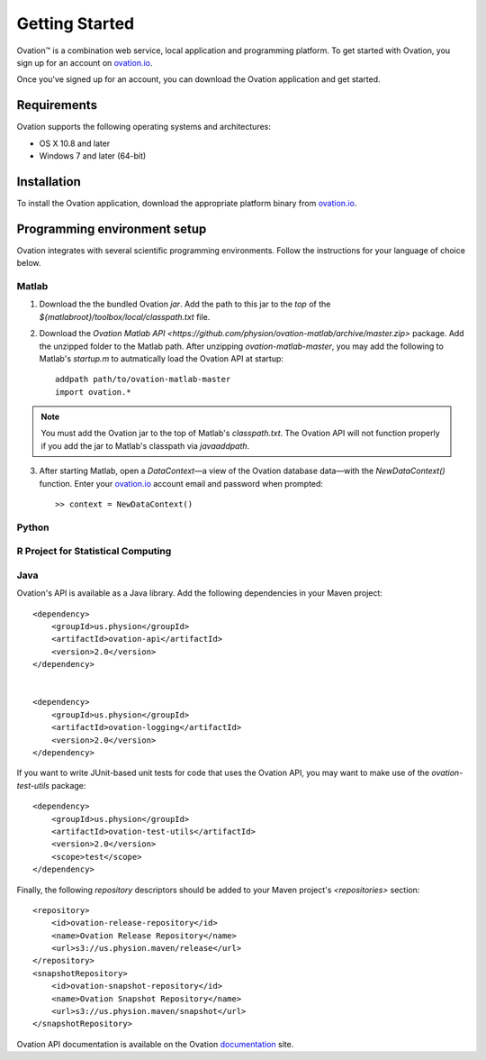 ===============
Getting Started
===============

|Ovation(TM)| is a combination web service, local application and programming platform. To get started with Ovation, you sign up for an account on `ovation.io <http://ovation.io>`_.

Once you've signed up for an account, you can download the Ovation application and get started.

Requirements
============

Ovation supports the following operating systems and architectures:

* OS X 10.8 and later
* Windows 7 and later (64-bit)

Installation
============

To install the Ovation application, download the appropriate platform binary from `ovation.io <http://ovation.io>`_.


Programming environment setup
=============================

Ovation integrates with several scientific programming environments. Follow the instructions for your language of choice below.

Matlab
------

1. Download the the bundled Ovation `jar`. Add the path to this jar to the *top* of the `${matlabroot}/toolbox/local/classpath.txt` file.

2. Download the `Ovation Matlab API <https://github.com/physion/ovation-matlab/archive/master.zip>` package. Add the unzipped folder to the Matlab path. After unzipping `ovation-matlab-master`, you may add the following to Matlab's `startup.m` to autmatically load the Ovation API at startup::

    addpath path/to/ovation-matlab-master
    import ovation.*

.. note::
    You must add the Ovation jar to the top of Matlab's `classpath.txt`. The Ovation API will not function properly if you add the jar to Matlab's classpath via `javaaddpath`.

3. After starting Matlab, open a `DataContext`—a view of the Ovation database data—with the `NewDataContext()` function. Enter your `ovation.io <http://ovation.io>`_ account email and password when prompted::

    >> context = NewDataContext()


.. todo::
    Provide JAR download

Python
------

R Project for Statistical Computing
-----------------------------------

Java
----

Ovation's API is available as a Java library. Add the following dependencies in your Maven project::

    <dependency>
        <groupId>us.physion</groupId>
        <artifactId>ovation-api</artifactId>
        <version>2.0</version>
    </dependency>


    <dependency>
        <groupId>us.physion</groupId>
        <artifactId>ovation-logging</artifactId>
        <version>2.0</version>
    </dependency>


If you want to write JUnit-based unit tests for code that uses the Ovation API, you may want to make use of the `ovation-test-utils` package::

    <dependency>
        <groupId>us.physion</groupId>
        <artifactId>ovation-test-utils</artifactId>
        <version>2.0</version>
        <scope>test</scope>
    </dependency>

Finally, the following `repository` descriptors should be added to your Maven project's `<repositories>` section::

    <repository>
        <id>ovation-release-repository</id>
        <name>Ovation Release Repository</name>
        <url>s3://us.physion.maven/release</url>
    </repository>
    <snapshotRepository>
        <id>ovation-snapshot-repository</id>
        <name>Ovation Snapshot Repository</name>
        <url>s3://us.physion.maven/snapshot</url>
    </snapshotRepository>


Ovation API documentation is available on the Ovation `documentation <http://docs.ovation.io>`_ site.

.. |Ovation(TM)| unicode:: Ovation U+2122
